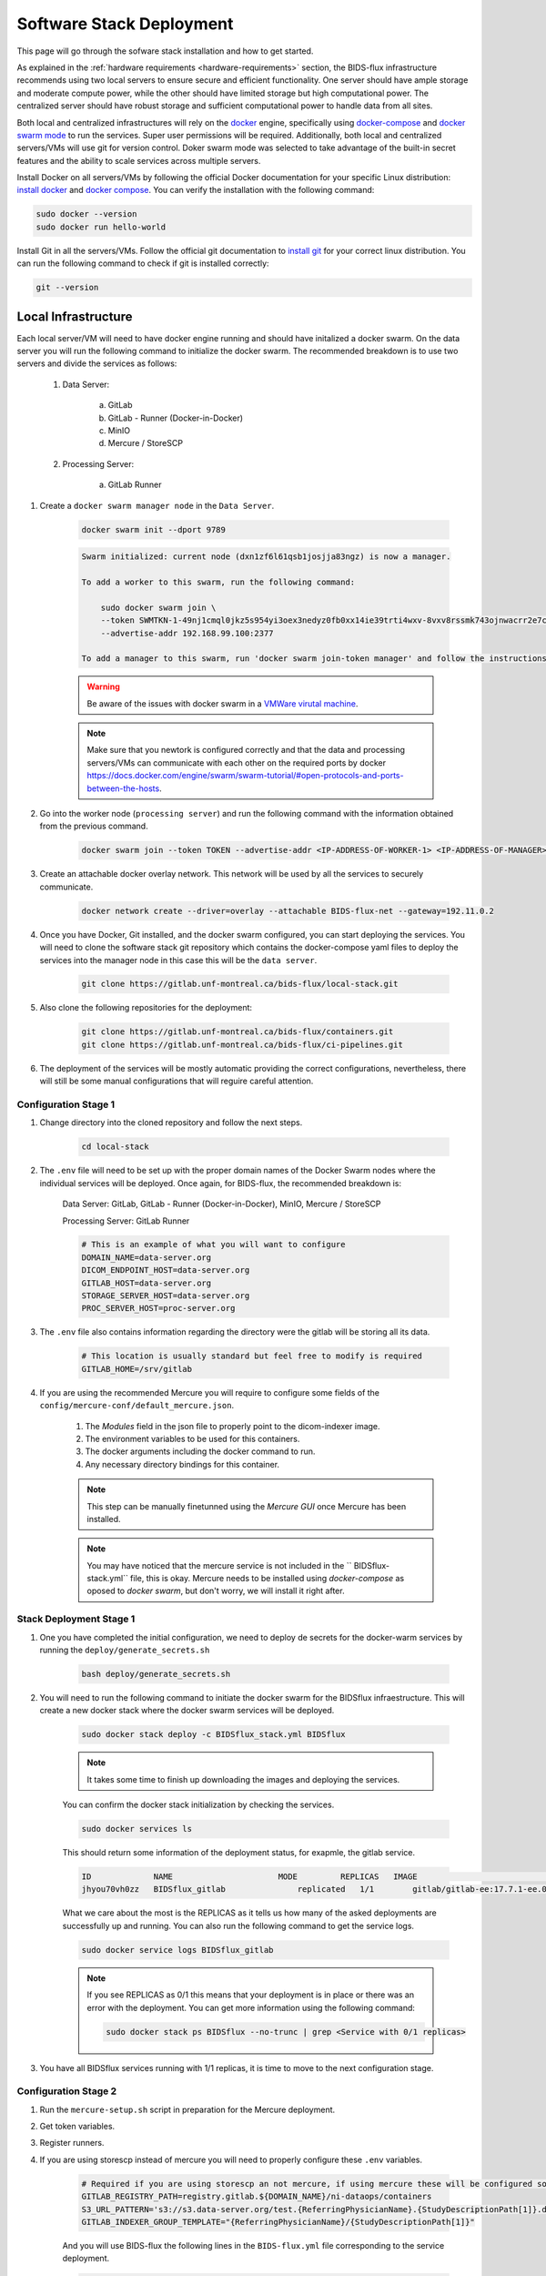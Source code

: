.. _software-stack-deployment:

Software Stack Deployment
---------------------

This page will go through the sofware stack installation and how to get started. 

As explained in the :ref:`hardware requirements <hardware-requirements>` section, the BIDS-flux infrastructure recommends using two local servers to ensure secure and efficient functionality. One server should have ample storage and moderate compute power, while the other should have limited storage but high computational power. The centralized server should have robust storage and sufficient computational power to handle data from all sites.

Both local and centralized infrastructures will rely on the `docker <https://docs.docker.com/>`_ engine, specifically using `docker-compose <https://docs.docker.com/compose/>`_ and `docker swarm mode <https://docs.docker.com/engine/swarm/swarm-mode/>`_ to run the services. Super user permissions will be required. Additionally, both local and centralized servers/VMs will use git for version control. Doker swarm mode was selected to take advantage of the built-in secret features and the ability to scale services across multiple servers.

Install Docker on all servers/VMs by following the official Docker documentation for your specific Linux distribution: `install docker <https://docs.docker.com/engine/install/ubuntu/>`_ and `docker compose <https://docs.docker.com/compose/install/linux/>`_. You can verify the installation with the following command:

.. code-block:: bash

    sudo docker --version
    sudo docker run hello-world

Install Git in all the servers/VMs. Follow the official git documentation to `install git <https://git-scm.com/doc>`_ for your correct linux distribution. You can run the following command to check if git is installed correctly:

.. code-block:: bash

    git --version

Local Infrastructure
^^^^^^^^^^^^^^^^^^^^

Each local server/VM will need to have docker engine running and should have initalized a docker swarm. On the data server you will run the following command to initialize the docker swarm. The recommended breakdown is to use two servers and divide the services as follows:

   #. Data Server:

        a. GitLab  
        b. GitLab - Runner (Docker-in-Docker)  
        c. MinIO  
        d. Mercure / StoreSCP

   #. Processing Server:

        a. GitLab Runner

#. Create a ``docker swarm manager node`` in the ``Data Server``.

    .. code:: bash

        docker swarm init --dport 9789

    .. code-block:: bash

        Swarm initialized: current node (dxn1zf6l61qsb1josjja83ngz) is now a manager.

        To add a worker to this swarm, run the following command:

            sudo docker swarm join \
            --token SWMTKN-1-49nj1cmql0jkz5s954yi3oex3nedyz0fb0xx14ie39trti4wxv-8vxv8rssmk743ojnwacrr2e7c \
            --advertise-addr 192.168.99.100:2377

        To add a manager to this swarm, run 'docker swarm join-token manager' and follow the instructions.

    .. warning::
        
        Be aware of the issues with docker swarm in a `VMWare virutal machine <https://portal.portainer.io/knowledge/known-issues-with-vmware>`_.

    .. note:: 

        Make sure that you newtork is configured correctly and that the data and processing servers/VMs can communicate with each other on the required ports by docker https://docs.docker.com/engine/swarm/swarm-tutorial/#open-protocols-and-ports-between-the-hosts.


#. Go into the worker node (``processing server``) and run the following command with the information obtained from the previous command.

    .. code:: bash

        docker swarm join --token TOKEN --advertise-addr <IP-ADDRESS-OF-WORKER-1> <IP-ADDRESS-OF-MANAGER>:2377

#. Create an attachable docker overlay network. This network will be used by all the services to securely communicate.

    .. code:: bash

        docker network create --driver=overlay --attachable BIDS-flux-net --gateway=192.11.0.2


#. Once you have Docker, Git installed, and the docker swarm configured, you can start deploying the services. You will need to clone the software stack git repository which contains the docker-compose yaml files to deploy the services into the manager node in this case this will be the ``data server``.

    .. code-block:: bash

        git clone https://gitlab.unf-montreal.ca/bids-flux/local-stack.git

#. Also clone the following repositories for the deployment:

    .. code-block:: bash

        git clone https://gitlab.unf-montreal.ca/bids-flux/containers.git
        git clone https://gitlab.unf-montreal.ca/bids-flux/ci-pipelines.git


#. The deployment of the services will be mostly automatic providing the correct configurations, nevertheless, there will still be some manual configurations that will reguire careful attention.


.. _local-configuration-stage1:

Configuration Stage 1
~~~~~~~~~~~~~~~~~~~~~

#. Change directory into the cloned repository and follow the next steps.

    .. code-block:: bash
        
        cd local-stack


#. The ``.env`` file will need to be set up with the proper domain names of the Docker Swarm nodes where the individual services will be deployed. Once again, for BIDS-flux, the recommended breakdown is:

    Data Server: GitLab, GitLab - Runner (Docker-in-Docker), MinIO, Mercure / StoreSCP

    Processing Server: GitLab Runner

    .. code-block:: bash

        # This is an example of what you will want to configure
        DOMAIN_NAME=data-server.org
        DICOM_ENDPOINT_HOST=data-server.org
        GITLAB_HOST=data-server.org
        STORAGE_SERVER_HOST=data-server.org
        PROC_SERVER_HOST=proc-server.org

#. The ``.env`` file also contains information regarding the directory were the gitlab will be storing all its data.

    .. code-block:: bash

        # This location is usually standard but feel free to modify is required
        GITLAB_HOME=/srv/gitlab

#. If you are using the recommended Mercure you will require to configure some fields of the ``config/mercure-conf/default_mercure.json``. 

    #. The `Modules` field in the json file to properly point to the dicom-indexer image.
    #. The environment variables to be used for this containers. 
    #. The docker arguments including the docker command to run. 
    #. Any necessary directory bindings for this container.

    .. note::

        This step can be manually finetunned using the `Mercure GUI` once Mercure has been installed.
        
    .. note::

        You may have noticed that the mercure service is not included in the `` BIDSflux-stack.yml`` file, this is okay. Mercure needs to be installed using `docker-compose` as oposed to `docker swarm`, but don't worry, we will install it right after. 

.. _local-stack-deployment-stage1:

Stack Deployment Stage 1
~~~~~~~~~~~~~~~~~~~~~~~~

#. One you have completed the initial configuration, we need to deploy de secrets for the docker-warm services by running the ``deploy/generate_secrets.sh``

    .. code-block:: bash
        
        bash deploy/generate_secrets.sh

#. You will need to run the following command to initiate the docker swarm for the BIDSflux infraestructure. This will create a new docker stack where the docker swarm services will be deployed.

    .. code-block:: bash
        
        sudo docker stack deploy -c BIDSflux_stack.yml BIDSflux

    .. note::

        It takes some time to finish up downloading the images and deploying the services.

    You can confirm the docker stack initialization by checking the services.

    .. code-block:: bash

        sudo docker services ls

    This should return some information of the deployment status, for exapmle, the gitlab service.

    .. code-block:: bash

        ID             NAME                      MODE         REPLICAS   IMAGE                                                                             PORTS
        jhyou70vh0zz   BIDSflux_gitlab               replicated   1/1        gitlab/gitlab-ee:17.7.1-ee.0                                                      *:80->80/tcp, *:222->22/tcp, *:443->443/tcp, *:5050->5050/tcp

    What we care about the most is the REPLICAS as it tells us how many of the asked deployments are successfully up and running. You can also run the following command to get the service logs.

    .. code-block:: bash

        sudo docker service logs BIDSflux_gitlab

    .. note::

        If you see REPLICAS as 0/1 this means that your deployment is in place or there was an error with the deployment. You can get more information using the following command:

        .. code-block:: bash

            sudo docker stack ps BIDSflux --no-trunc | grep <Service with 0/1 replicas>



#.  You have all BIDSflux services running with 1/1 replicas, it is time to move to the next configuration stage.


.. _local-configuration-stage2:

Configuration Stage 2
~~~~~~~~~~~~~~~~~~~~~

#. Run the ``mercure-setup.sh`` script in preparation for the Mercure deployment.

#. Get token variables.

#. Register runners.

#. If you are using storescp instead of mercure you will need to properly configure these ``.env`` variables.

    .. code-block:: bash

        # Required if you are using storescp an not mercure, if using mercure these will be configured someplace else
        GITLAB_REGISTRY_PATH=registry.gitlab.${DOMAIN_NAME}/ni-dataops/containers
        S3_URL_PATTERN='s3://s3.data-server.org/test.{ReferringPhysicianName}.{StudyDescriptionPath[1]}.dicoms'
        GITLAB_INDEXER_GROUP_TEMPLATE="{ReferringPhysicianName}/{StudyDescriptionPath[1]}"

    And you will use BIDS-flux the following lines in the ``BIDS-flux.yml`` file corresponding to the service deployment.

    .. code-block:: bash

        # # this service requires:
        # # - gitlab instance to be started
        # # - deploy to be run to have containers repo fork
        # # - ni-dataops/containers to have completed containers build so that image below is in registry
        # dicom_endpoint:
        #   image: ${GITLAB_REGISTRY_PATH}/dicom_indexer:latest
        # #  hostname: storescp
        # #  profiles: [dicom_endpoint]
        #   depends_on: [gitlab, gitlab-runner-proc]
        #   environment:
        #     CI_SERVER_HOST: $CI_SERVER_HOST
        #     GITLAB_BOT_USERNAME: $GITLAB_BOT_USERNAME
        #     GITLAB_BOT_EMAIL: $GITLAB_BOT_EMAIL
        #     STORESCP_AET: $STORESCP_AET
        #     GITLAB_INDEXER_GROUP_TEMPLATE: "{ReferringPhysicianName}/{StudyDescriptionPath[1]}"
        #     S3_URL_PATTERN: 's3://s3.data-server.org/test.{ReferringPhysicianName}.{StudyDescriptionPath[1]}.dicoms'
        #   networks:
        #     - BIDS-flux-net
        #   secrets:
        #     - source: dicom_bot_token
        #       target: /var/run/secrets/dicom_bot_gitlab_token
        #     - source: s3_id
        #       target: /var/run/secrets/s3_id
        #     - source: s3_key
        #       target: /var/run/secrets/s3_secret

        #   ports:
        #     - "$STORESCP_PORT:$STORESCP_PORT"
        #   deploy:
        #     placement:
        #       constraints:
        #         - node.hostname == $DICOM_ENDPOINT_HOST
        #   entrypoint: ["/usr/bin/storescp", "-aet", "$STORESCP_AET", "-pm", "-od", "/tmp", "-su", "", "--eostudy-timeout", "60", "--exec-on-eostudy", "python indexer/index_dicom.py", "--gitlab-url $CI_SERVER_HOST", "--storage-remote", '$S3_URL_PATTERN', "--gitlab-group-template", '$GITLAB_INDEXER_GROUP_TEMPLATE', '#p', '$STORESCP_PORT']

.. _local-stack-deployment-stage2:

Stack Deployment Stage 2
~~~~~~~~~~~~~~~~~~~~~~~~

#. you can now deploy `Mercure` and you can do so with a simple command.

    .. code-block:: bash

        # Here the -f tells docker compose which file to use, -d tells docker to run in detached mode, and up is the command to deploy the mercure services    
        sudo docker compose -f docker-compose-mercure.yml up -d

#. if you are using storescp then re-run the command:

    .. code-block:: bash
        
        sudo docker stack deploy -c BIDSflux_stack.yml BIDSflux

#. Run the ``deploy/init_ni-dataops.py``

    .. code-block:: bash
        
        python deploy/init_ni-dataops.py deploy/ci_variables.json 

Centralized Infrastructure
^^^^^^^^^^^^^^^^^^^^^^^^^^
